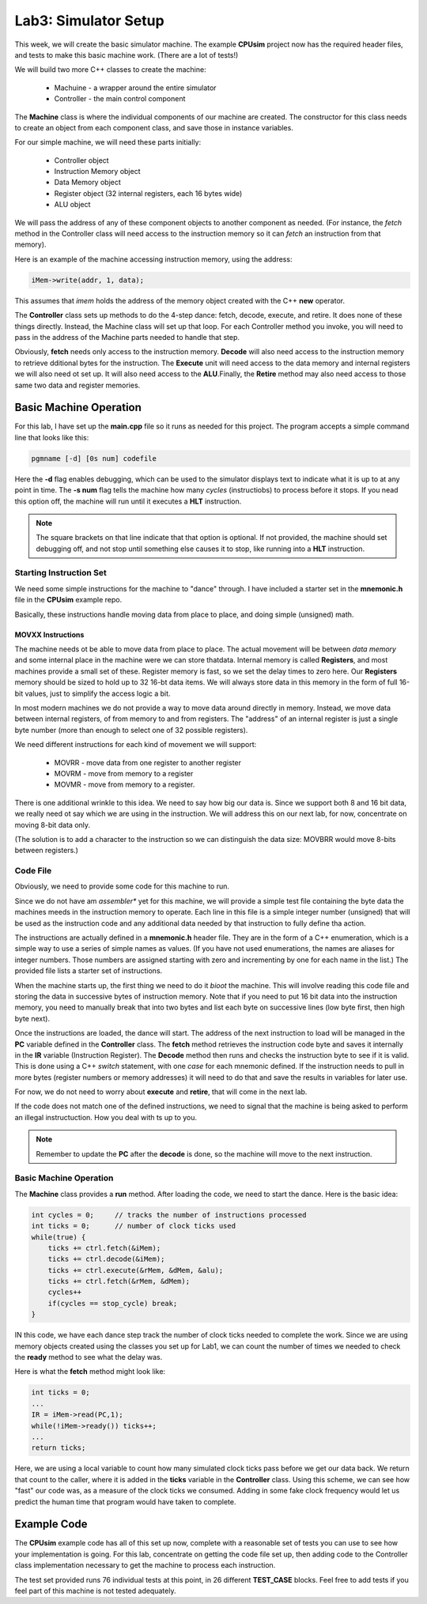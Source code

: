 ..  _lab3:

Lab3: Simulator Setup
#####################

This week, we will create the basic simulator machine. The example **CPUsim**
project now has the required header files, and tests to make this basic machine
work. (There are a lot of tests!)

We will build two more C++ classes to create the machine:

    * Machuine - a wrapper around the entire simulator

    * Controller - the main control component


The **Machine** class is where the individual components of our machine are created. The constructor for this class needs to create an object from each component class, and save those in instance variables. 

For our simple machine, we will need these parts initially:

    * Controller object

    * Instruction Memory object

    * Data Memory object

    * Register object (32 internal registers, each 16 bytes wide)

    * ALU object

We will pass the address of any of these component objects to another component
as needed. (For instance, the *fetch* method in the Controller class will need
access to the instruction memory so it can *fetch* an instruction from that
memory).

Here is an example of the machine accessing instruction memory, using the
address:

..  code-block:: c

    iMem->write(addr, 1, data);


This assumes that *imem* holds the address of the memory object created with
the C++ **new** operator.

The **Controller** class sets up methods to do the 4-step dance: fetch, decode,
execute, and retire. It does none of these things directly. Instead, the
Machine class will set up that loop. For each Controller method you invoke, you
will need to pass in the address of the Machine parts needed to handle that
step.

Obviously, **fetch** needs only access to the instruction memory. **Decode**
will also need access to the instruction memory to retrieve dditional bytes for
the instruction. The **Execute** unit will need access to the data memory and
internal registers we will also need ot set up. It will also need access to the
**ALU**.Finally, the **Retire** method may also need access to those same two
data and register memories.

Basic Machine Operation
***********************

For this lab, I have set up the **main.cpp** file so it runs as needed for this project. The program accepts a simple command line that looks like this:

..  code-block:: text

    pgmname [-d] [0s num] codefile

Here the **-d** flag enables debugging, which can be used to the simulator
displays text to indicate what it is up to at any point in time. The **-s num**
flag tells the machine how many *cycles* (instructiobs) to process before it
stops. If you nead this option off, the machine will run until it executes a
**HLT** instruction.  

..  note::

    The square brackets on that line indicate that that option is optional. If
    not provided, the machine should set debugging off, and not stop until
    something else causes it to stop, like running into a **HLT** instruction.

Starting Instruction Set
========================

We need some simple instructions for the machine to "dance" through. I have
included a starter set in the **mnemonic.h** file in the **CPUsim** example
repo.

Basically, these instructions handle moving data from place to place, and doing
simple (unsigned) math.

MOVXX Instructions
------------------

The machine needs ot be able to move data from place to place. The actual
movement will be between *data memory* and some internal place in the machine
were we can store thatdata. Internal memory is called **Registers**, and most
machines provide a small set of these. Register memory is fast, so we set the
delay times to zero here.  Our **Registers** memory should be sized to hold up
to 32 16-bt data items. We will always store data in this memory in the form of
full 16-bit values, just to simplify the access logic a bit.

In most modern machines we do not provide a way to move data around directly in
memory. Instead, we move data between internal registers, of from memory to and
from registers. The "address" of an internal register is just a single byte
number (more than enough to select one of 32 possible registers).  

We need different instructions for each kind of movement we will support:

    * MOVRR - move data from one register to another register

    * MOVRM - move from memory to a register

    * MOVMR - move from memory to a register.

There is one additional wrinkle to this idea. We need to say how big our data
is. Since we support both 8 and 16 bit data, we really need ot say which we are
using in the instruction. We will address this on our next lab, for now,
concentrate on moving 8-bit data only.

(The solution is to add a character to the instruction so we can distinguish
the data size: MOVBRR would move 8-bits between registers.)


Code File
=========

Obviously, we need to provide some code for this machine to run.

Since we do not have am *assembler** yet for this machine, we will provide a
simple test file containing the byte data the machines meeds in the instruction
memory to operate. Each line in this file is a simple integer number (unsigned)
that will be used as the instruction code and any additional data needed by
that instruction to fully define tha action.

The instructions are actually defined in a **mnemonic.h** header file. They
are in the form of a C++ enumeration, which is a simple way to use a series of
simple names as values. (If you have not used enumerations, the names are
aliases for integer numbers. Those numbers are assigned starting with zero and
incrementing by one for each name in the list.) The provided file lists a
starter set of instructions.

When the machine starts up, the first thing we need to do it *bioot* the
machine. This will involve reading this code file and storing the data in
successive bytes of instruction memory. Note that if you need to put 16 bit
data into the instruction memory, you need to manually break that into two
bytes and list each byte on successive lines (low byte first, then high byte
next).

Once the instructions are loaded, the dance will start. The address of the next
instruction to load will be managed in the **PC** variable defined in the
**Controller** class. The **fetch** method retrieves the instruction code byte
and saves it internally in the **IR** variable (Instruction Register). The
**Decode** method then runs and checks the instruction byte to see if it is
valid. This is done using a C++ *switch* statement, with one *case* for each
mnemonic defined. If the instruction needs to pull in more bytes (register
numbers or memory addresses) it will need to do that and save the results in
variables for later use.

For now, we do not need to worry about **execute** and **retire**, that will
come in the next lab.

If the code does not match one of the defined instructions, we need to signal
that the machine is being asked to perform an illegal instructuction. How you
deal with ts up to you.

..  note::

    Remember to update the **PC** after the **decode** is done, so the machine
    will move to the next instruction.

Basic Machine Operation
=======================

The **Machine** class provides a **run** method. After loading the code, we need to start the dance. Here is the basic idea:

..  code-block:: c

    int cycles = 0;     // tracks the number of instructions processed
    int ticks = 0;      // number of clock ticks used
    while(true) {
        ticks += ctrl.fetch(&iMem); 
        ticks += ctrl.decode(&iMem);
        ticks += ctrl.execute(&rMem, &dMem, &alu);
        ticks += ctrl.fetch(&rMem, &dMem);
        cycles++
        if(cycles == stop_cycle) break;
    }

IN this code, we have each dance step track the number of clock ticks needed to
complete the work. Since we are using memory objects created using the classes
you set up for Lab1, we can count the number of times we needed to check the
**ready** method to see what the delay was.

Here is what the **fetch** method might look like:

..  code-block:: c

    int ticks = 0;
    ...
    IR = iMem->read(PC,1);
    while(!iMem->ready()) ticks++;
    ...
    return ticks;

Here, we are using a local variable to count how many simulated clock ticks
pass before we get our data back. We return that count to the caller, where it
is added in the **ticks** variable in the **Controller** class. Using this
scheme, we can see how "fast" our code was, as a measure of the clock ticks we
consumed. Adding in some fake clock frequency would let us predict the human
time that program would have taken to complete.

Example Code
************

The **CPUsim** example code has all of this set up now, complete with a
reasonable set of tests you can use to see how your implementation is going.
For this lab, concentrate on getting the code file set up, then adding code to
the Controller class implementation necessary to get the machine to process
each instruction. 

The test set provided runs 76 individual tests at this point, in 26 different
**TEST_CASE** blocks. Feel free to add tests if you feel part of this machine
is not tested adequately.



